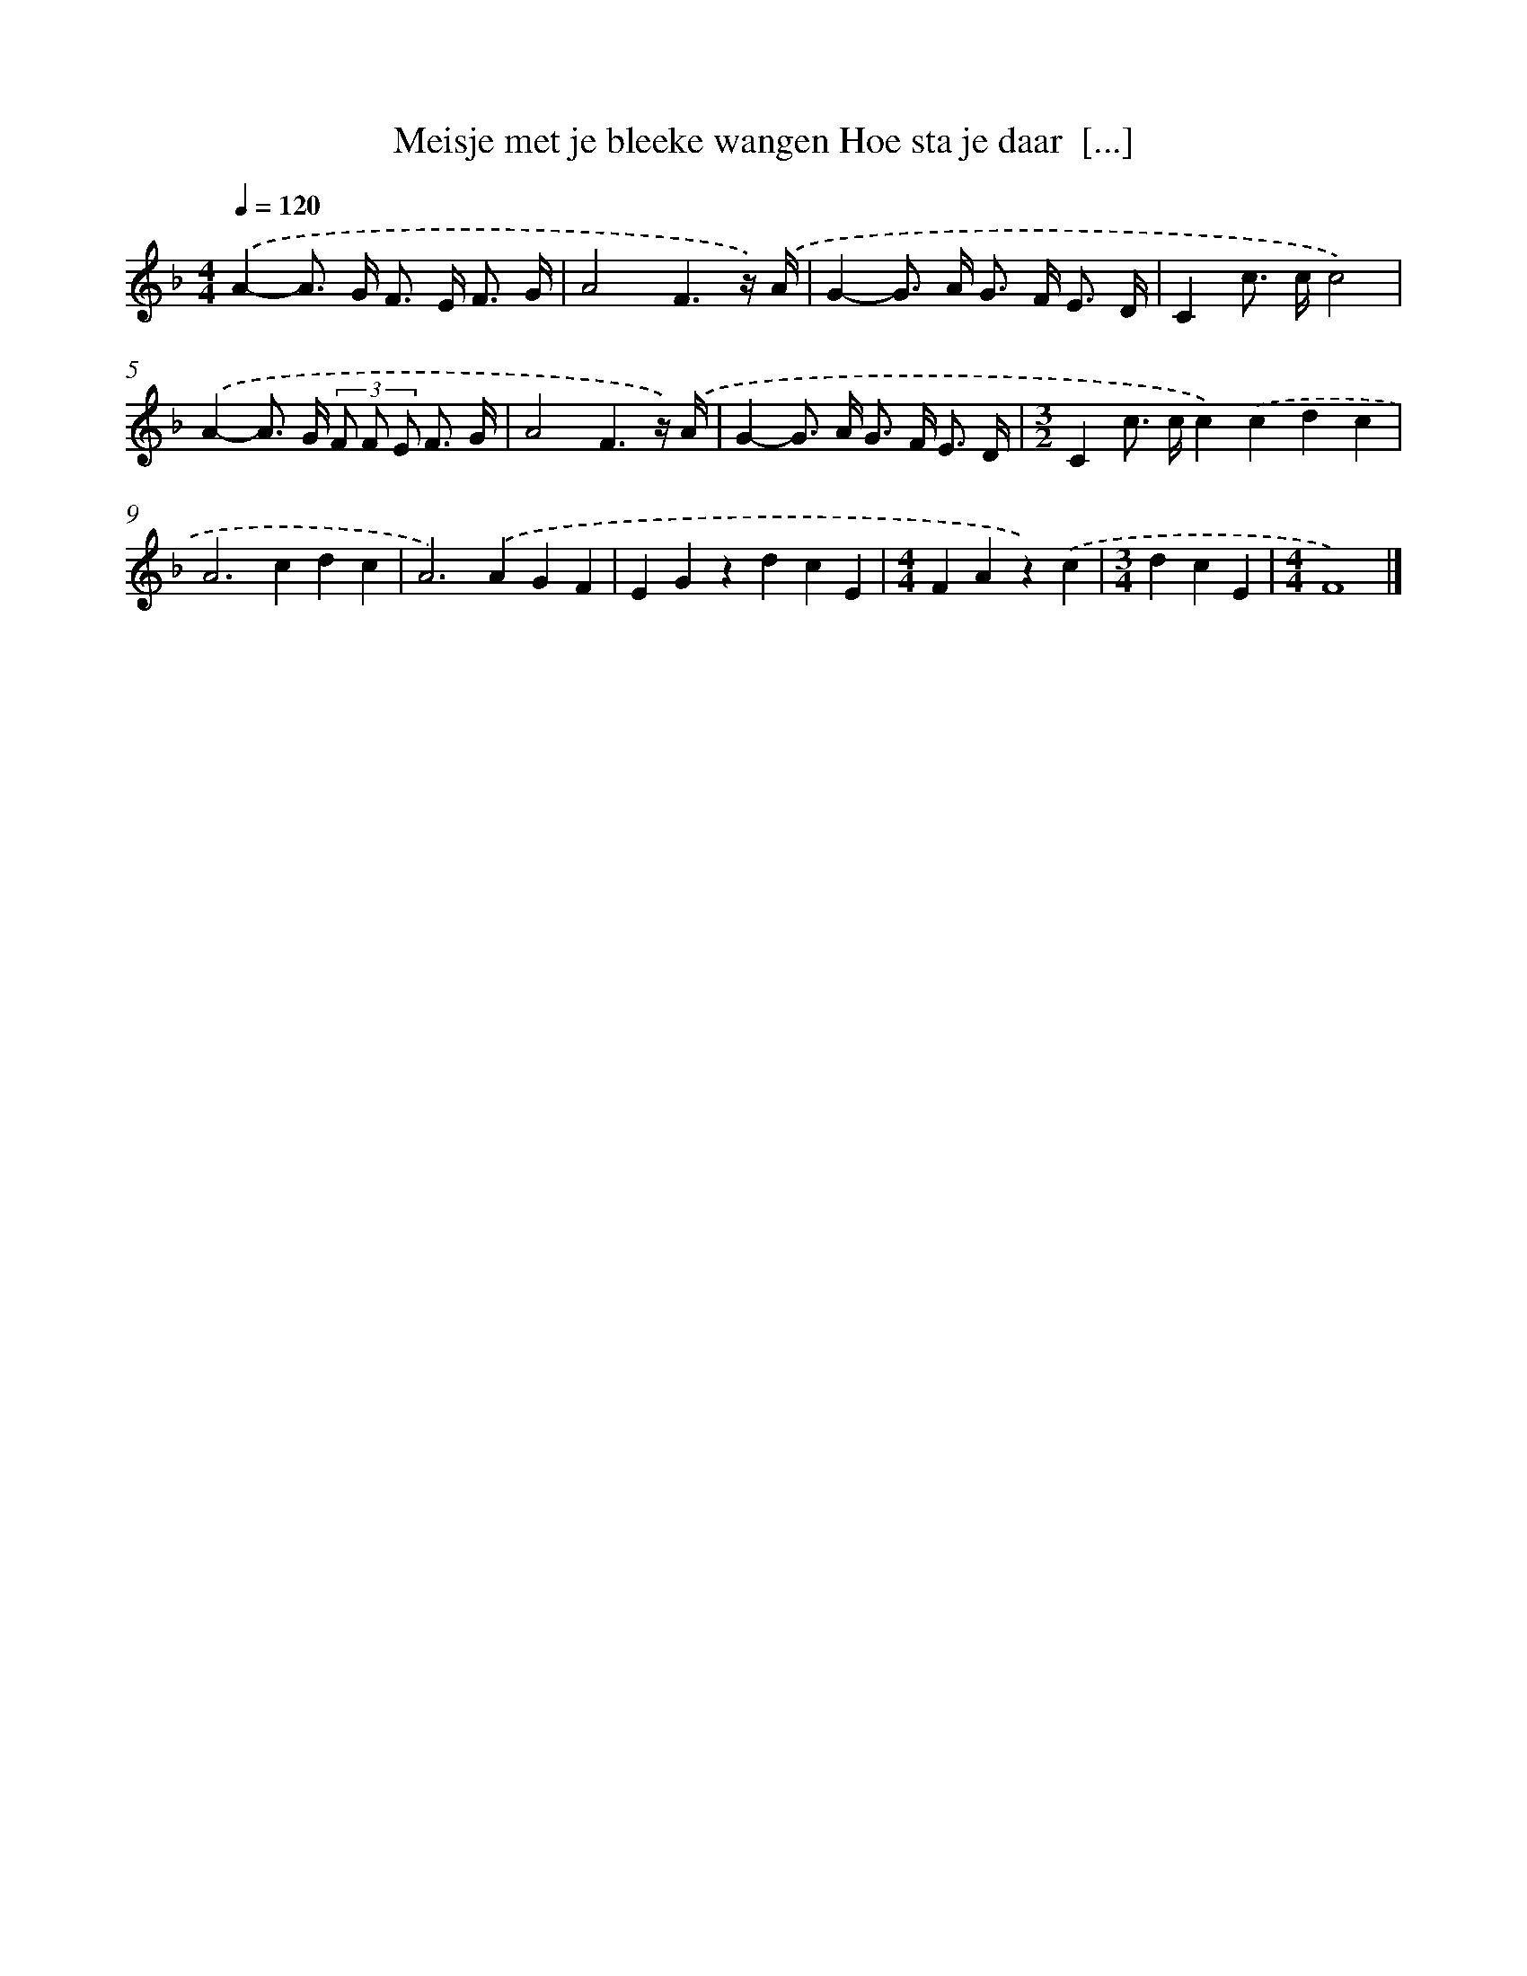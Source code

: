X: 5192
T: Meisje met je bleeke wangen Hoe sta je daar  [...]
%%abc-version 2.0
%%abcx-abcm2ps-target-version 5.9.1 (29 Sep 2008)
%%abc-creator hum2abc beta
%%abcx-conversion-date 2018/11/01 14:36:16
%%humdrum-veritas 3033750484
%%humdrum-veritas-data 3670393872
%%continueall 1
%%barnumbers 0
L: 1/8
M: 4/4
Q: 1/4=120
K: F clef=treble
.('A2-A> G F> E F3/ G/ |
A4F3z/) .('A/ |
G2-G> A G> F E3/ D/ |
C2c> cc4) |
.('A2-A> G (3F F E F3/ G/ |
A4F3z/) .('A/ |
G2-G> A G> F E3/ D/ |
[M:3/2]C2c> cc2).('c2d2c2 |
A4>c4d2c2 |
A4>).('A4G2F2 |
E2G2z2d2c2E2 |
[M:4/4]F2A2z2).('c2 |
[M:3/4]d2c2E2 |
[M:4/4]F8) |]
